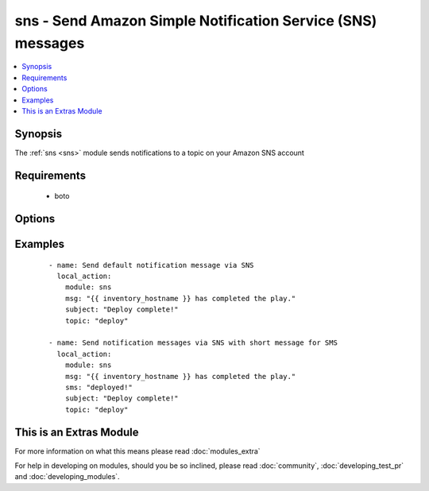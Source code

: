 .. _sns:


sns - Send Amazon Simple Notification Service (SNS) messages
++++++++++++++++++++++++++++++++++++++++++++++++++++++++++++

.. versionadded:: 1.6


.. contents::
   :local:
   :depth: 1


Synopsis
--------

The :ref:`sns <sns>` module sends notifications to a topic on your Amazon SNS account


Requirements
------------

  * boto


Options
-------

.. raw:: html

    <table border=1 cellpadding=4>
    <tr>
    <th class="head">parameter</th>
    <th class="head">required</th>
    <th class="head">default</th>
    <th class="head">choices</th>
    <th class="head">comments</th>
    </tr>
            <tr>
    <td>aws_access_key<br/><div style="font-size: small;"></div></td>
    <td>no</td>
    <td>None</td>
        <td><ul></ul></td>
        <td><div>AWS access key. If not set then the value of the AWS_ACCESS_KEY environment variable is used.</div></br>
        <div style="font-size: small;">aliases: ec2_access_key, access_key<div></td></tr>
            <tr>
    <td>aws_secret_key<br/><div style="font-size: small;"></div></td>
    <td>no</td>
    <td>None</td>
        <td><ul></ul></td>
        <td><div>AWS secret key. If not set then the value of the AWS_SECRET_KEY environment variable is used.</div></br>
        <div style="font-size: small;">aliases: ec2_secret_key, secret_key<div></td></tr>
            <tr>
    <td>email<br/><div style="font-size: small;"></div></td>
    <td>no</td>
    <td></td>
        <td><ul></ul></td>
        <td><div>Message to send to email-only subscription</div></td></tr>
            <tr>
    <td>http<br/><div style="font-size: small;"></div></td>
    <td>no</td>
    <td></td>
        <td><ul></ul></td>
        <td><div>Message to send to HTTP-only subscription</div></td></tr>
            <tr>
    <td>https<br/><div style="font-size: small;"></div></td>
    <td>no</td>
    <td></td>
        <td><ul></ul></td>
        <td><div>Message to send to HTTPS-only subscription</div></td></tr>
            <tr>
    <td>msg<br/><div style="font-size: small;"></div></td>
    <td>yes</td>
    <td></td>
        <td><ul></ul></td>
        <td><div>Default message to send.</div></br>
        <div style="font-size: small;">aliases: default<div></td></tr>
            <tr>
    <td>region<br/><div style="font-size: small;"></div></td>
    <td>no</td>
    <td></td>
        <td><ul></ul></td>
        <td><div>The AWS region to use. If not specified then the value of the EC2_REGION environment variable, if any, is used.</div></br>
        <div style="font-size: small;">aliases: aws_region, ec2_region<div></td></tr>
            <tr>
    <td>sms<br/><div style="font-size: small;"></div></td>
    <td>no</td>
    <td></td>
        <td><ul></ul></td>
        <td><div>Message to send to SMS-only subscription</div></td></tr>
            <tr>
    <td>sqs<br/><div style="font-size: small;"></div></td>
    <td>no</td>
    <td></td>
        <td><ul></ul></td>
        <td><div>Message to send to SQS-only subscription</div></td></tr>
            <tr>
    <td>subject<br/><div style="font-size: small;"></div></td>
    <td>no</td>
    <td></td>
        <td><ul></ul></td>
        <td><div>Subject line for email delivery.</div></td></tr>
            <tr>
    <td>topic<br/><div style="font-size: small;"></div></td>
    <td>yes</td>
    <td></td>
        <td><ul></ul></td>
        <td><div>The topic you want to publish to.</div></td></tr>
        </table>
    </br>



Examples
--------

 ::

    - name: Send default notification message via SNS
      local_action:
        module: sns
        msg: "{{ inventory_hostname }} has completed the play."
        subject: "Deploy complete!"
        topic: "deploy"
    
    - name: Send notification messages via SNS with short message for SMS
      local_action:
        module: sns
        msg: "{{ inventory_hostname }} has completed the play."
        sms: "deployed!"
        subject: "Deploy complete!"
        topic: "deploy"




    
This is an Extras Module
------------------------

For more information on what this means please read :doc:`modules_extra`

    
For help in developing on modules, should you be so inclined, please read :doc:`community`, :doc:`developing_test_pr` and :doc:`developing_modules`.

